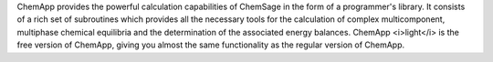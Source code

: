 .. title: ChemApp
.. slug: chemapp
.. date: 2013-03-04
.. tags: Thermodynamics
.. link: http://gttserv.lth.rwth-aachen.de/~sp/tt/chemapp/chemapp.htm
.. category: Commercial
.. type: text commercial
.. comments: Lite version available for free, also add ChemSage maybe if available for Linux

ChemApp provides the powerful calculation capabilities of ChemSage in the form of a programmer's library. It consists of a rich set of subroutines which provides all the necessary tools for the calculation of complex multicomponent, multiphase chemical equilibria and the determination of the associated energy balances. ChemApp <i>light</i> is the free version of ChemApp, giving you almost the same functionality as the regular version of ChemApp.
